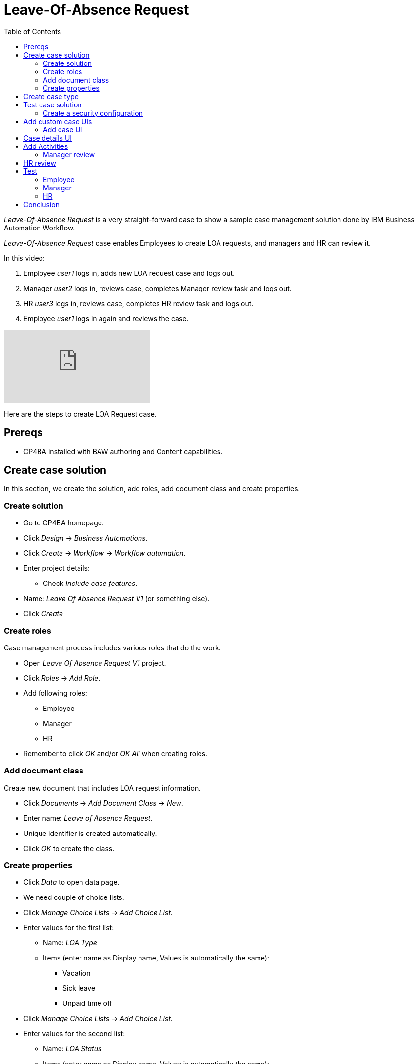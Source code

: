 = Leave-Of-Absence Request
:toc: left
:toc-title: Table of Contents


_Leave-Of-Absence Request_ is a very straight-forward case to show a sample case management solution done by IBM Business Automation Workflow.

_Leave-Of-Absence Request_ case enables Employees to create LOA requests, and managers and HR can review it.

In this video:

. Employee _user1_ logs in, adds new LOA request case and logs out.
. Manager _user2_ logs in, reviews case, completes Manager review task and logs out.
. HR _user3_ logs in, reviews case, completes HR review task and logs out.
. Employee _user1_ logs in again and reviews the case.

ifdef::env-github[]
image:https://img.youtube.com/vi/ZnK0W5xGqOE/maxresdefault.jpg[link=https://youtu.be/ZnK0W5xGqOE]
endif::[]

ifndef::env-github[]
video::ZnK0W5xGqOE[youtube]
endif::[]


Here are the steps to create LOA Request case.

== Prereqs

* CP4BA installed with BAW authoring and Content capabilities.

== Create case solution

In this section, we create the solution, add roles, add document class and create properties.

=== Create solution

* Go to CP4BA homepage.
* Click _Design_ -> _Business Automations_.
* Click _Create_ -> _Workflow_ -> _Workflow automation_.
* Enter project details:
** Check _Include case features_.
* Name: _Leave Of Absence Request V1_ (or something else).
* Click _Create_

=== Create roles

Case management process includes various roles that do the work.

* Open _Leave Of Absence Request V1_ project.
* Click _Roles_ -> _Add Role_.
* Add following roles:
** Employee
** Manager
** HR
* Remember to click _OK_ and/or _OK All_ when creating roles.

=== Add document class

Create new document that includes LOA request information.

* Click _Documents_ -> _Add Document Class_ -> _New_.
* Enter name: _Leave of Absence Request_.
* Unique identifier is created automatically.
* Click _OK_ to create the class.

=== Create properties

* Click _Data_ to open data page.
* We need couple of choice lists.
* Click _Manage Choice Lists_ -> _Add Choice List_.
* Enter values for the first list:
** Name: _LOA Type_
** Items (enter name as Display name, Values is automatically the same):
*** Vacation
*** Sick leave
*** Unpaid time off
* Click _Manage Choice Lists_ -> _Add Choice List_.
* Enter values for the second list:
** Name: _LOA Status_
** Items (enter name as Display name, Values is automatically the same):
*** Pending
*** Approved
*** Rejected
* Click _Close_.
* Click _Add Property_ -> _New_.
** Enter name: _Employee name_.
** Click _OK_.
* Click _Add Property_ -> _New_.
** Enter name: _LOA Type_.
** Select Choice list:  _LOA Type_.
** Click _OK_.
* Click _Add Property_ -> _New_.
** Enter name: _LOA Status_.
** Select Choice list:  _LOA Status_.
** Click _OK_.
* Click _Add Property_ -> _New_.
** Enter name: _Manager comment_.
** Click _OK_.
* Click _Add Property_ -> _New_.
** Enter name: _HR comment_.
** Click _OK_.

== Create case type

Case types define the activities, the document classes , the activity steps, and the roles that must complete those steps to solve a business problem.

* Click _Case Types_ -> _Add Case Type_.
** Enter name: _Leave Of Absence Request V1_.
** Identifiers are automatically filled.
** Leave others to defaults.
* Click _Properties_ -> _Add Property_ -> _Existing_ -> _Select all_ -> _OK_.
* Click _OK All_.
* Click _Stages_ -> _Add Stage_.
** Enter name: _Manager review_.
* Click _Add Stage_.
** Enter name: HR review_.
* Click _OK All_.

== Test case solution

Now we can test the solution for the first time.

* Save solution (checkmark icon).
* Deploy the solution (next to checkmark icon).
* Start Case Client (far right from the checkmark icon).

=== Create a security configuration

The first time Case Client is started, you'll likely see message like this:

```
You are not a member of a role that is associated with the following solution: Leave Of Absence Request V1.
```

* Access Case Administration Client:
** Navigate from _CP4BA home page.
** Click _Business automations_ -> _Workflow_.
* This opens a tiled list of workflow automations.
* Click _Leave Of Absence Request V1_ tile.
** Click the three dots left of Open-button.
** Click _Advanced_.
* Case administration client is opened.
* Right-click _Leave Of Absence Request V1_.
* Select _Manage_ -> _Security configuration_.
* Manage Security Configuration tab is opened.
* Select _Create a security configuration_.
* Click _Next_.
* Enter Security manifest name: _LeaveOfAbsenceRequestV1_.
* Click _Next_.
* Enter permissions for roles:
** Role _Employee_: Create case, View case.
** Role _Manager_: View case, Update case.
** Role _HR_: View case, Update case, Manage case.
* Click _Next_.
** Leave administrators and privileges to default.
* Click _Next_.
* Click _Add_ to associate users and groups with roles.
** Select, for example:
***  user1 as Employee.
***  user2 as Manager.
***  user3 as HR.
* Click _Next_.
* Select _Apply the security configuration_.
* Click _Save_ and _Apply_.

Note: there is easier way to add roles while testing by selecting _Leave Of Absence Request V1_ -> _Manage roles_ in Case client. But security configuration is used in production environments.

Access Case client again, using start case icon. Depending on user and role, you can add new case and view cases. But since no activities have been created, nothing can be done.

== Add custom case UIs

Let's modify the case so that we use custom UIs for adding a case and viewing case details. For example, when creating the case Employee-role can only add name and type, and when viewing the case all the fields are read only.

=== Add case UI

* Go to Case type.
* Click _New Add Case layout_ next to _Default layout for Add Case page_.
* Enter name: _Custom New Add Case_.
* Click _OK_.
* Click _Custom New Add Case_ to open layout in Process Designer.
* Diagram view is opened.
* Right-click _Edit Case Properties_ and select _Open_.
* UI desiger is opened.
* Select _Variables_ on the right.
* Scroll to _caseProperties_.
* Drag and drop the following to blueish _Drop content here_ box:
** Employeename
** LOAType
* Click Save (check icon on upper right).
* Go back to Case type.
* Select _Custom New Add Case_ as default layout for Add Case page.
* Click _Save_ and _Deploy_. 

Open Case client and when adding the case you should see only Employee name and LOA Type fields.

== Case details UI

* Go to Case type.
* Click _New Case Details layout_ next to _Default layout for Case Details page_.
* Enter name: _Custom Case Details_.
* Click _OK_.
* Click __Custom Case Details_ to open layout in Process Designer.
* Diagram view is opened.
* Right-click _Case Details_ and select _Open_.
* UI desiger is opened.
* Click _tw.resource.CAT.properties_ in the UI designer.
** Blueish Drop content here box is shown below tabs.
* Select _Variables_ on the right.
* Scroll to _caseProperties_.
* Drag and drop _caseProperties_ to the _Drop content here_ box.
* For each field:
** Click on the name.
** Select _Visibility_ in the pane below.
** Change _Editable_ to _Read only_.
* Click Save (check icon on upper right).
* Go back to Case type.
* Select _Custom New Add Case_ as default layout for Add Case page.
* Click _Save_ and _Deploy_. 

Open Case client and when viewing properties should note that fields are read only.


== Add Activities

An activity represents a specific operation that is performed as part of a case. LOA request case has two activities: Manager Review and HR Review.

=== Manager review

* Go to Case type.
* Click _Activities_ -> _Add Activity_ -> _Activity with New Process_.
* Enter name: _Manager Review_.
* Select _Is required_.
* Click _OK_.
* Hover the tile, click _Open IBM Process Designer_ icon.
* Process designer opens, showing process diagram.
* Click on the empty space of _All users_ lane.
* In the _Behavior_ section below, click _Select_ to select users for the lane.
* Select _Manager_.
* Click _Inline user task_.
** Activity properties are displayed below the diagram.
* Change name to: _Manager review_.
* Change type to: _User task_.
* In the Implementation-section, click _New_.
* Enter _Manager review_ as the name of new client-side human service.
* Click _Next_.
* Uncheck _activityProperties_.
* Click _Finish_.
** This opens Client-side human service editor, showing Coach-activity (UI) in the middle.
* Right-click activity and click _Open_.
** This opens UI designer.
* Select _Variables_ on the right.
* Find _caseProperties_ and drag and drop it to blueish _Drop content here_ box.
* Change Visibility to Read only of following fields:
** Employee name.
** LOA type.
* Delete _HRcomment_ field.
* Click _OK_-button and change name to _Complete review_.
* Change button color to dark blue.
* Save by clicking Check-icon on upper right.
* Go back to _Manager review_ process by closing UI editor by clicking X-icon on upper left.
* Open _Data mapping_-tab.
* Click _Open..._.
* Map _caseProperties_ to caseProperties-input.
* Click _OK_.

Now we have created UI for Manager review. The next step is to create a script task that completes the _Manager review_-stage.

* Drag and drop a System task (gears-icon) from the right side palette between _Manager review_ and End.
* Change name to _Handle Manager review stage_.
* Under _Implementation_, click _New_ to create new Service flow.
* Enter name: _Handle Manager review stage_.
* Click _Finish_.
* Service flow diagram editor opens.
* Click _Variables_-tab.
* Click _+_-icon next to _Input_.
* Enter _loaManagerComment_ as name of the new input variable.
* Go back to diagram.
* From the palette on the right, drag and drop _Server script_ activity to diagram (between Start and End).
* In the properties below, enter name _Handle Manager review stage_.
* In the _Script_-tab, copy the following:

```
if(tw.local.loaManagerComment != null && tw.local.loaManagerComment != "" ) {
// add a comment to the case
// The "true" input specifies that this action must be performed as an administrator
tw.system.currentProcessInstance.parentCase.addCommentToCase("Manager commented", true);
// complete current stage as the administrator
tw.system.currentProcessInstance.parentCase.completeCurrentStage(true);
}
```

* Close service flow editor.
* Open _Manager review_-process.
* Click _Handle Manager review stage_-system task.
* Select _Data mapping_-tab.
* Click _Open..._.
* Select variable _caseProperties_ -> _Managercomment_ -> _value_.
* Click _OK_.

== HR review

* Go to Case type.
* Click _Activities_ -> _Add Activity_ -> _Activity with New Process_.
* Enter name: _HR Review_.
* Select _Is required_.
* Select _Preconditions_-tab.
* Select _A stage has started_-precondition.
* Select _HR review_ as stage.
* Click _OK_.
* Hover the tile, click _Open IBM Process Designer_ icon.
* Process designer opens, showing process diagram.
* Click on the empty space of _All users_ lane.
* In the _Behavior_ section below, click _Select_ to select users for the lane.
* Select _HR_.
* Click _Inline user task_.
** Activity properties are displayed below the diagram.
* Change name to: _HR review_.
* Change type to: _User task_.
* In the Implementation-section, click _New_.
* Enter _HR review_ as the name of new client-side human service.
* Click _Next_.
* Uncheck _activityProperties_.
* Click _Finish_.
** This opens Client-side human service editor, showing Coach-activity (UI) in the middle.
* Right-click activity and click _Open_.
** This opens UI designer.
* Select _Variables_ on the right.
* Find _caseProperties_ and drag and drop it to blueish _Drop content here_ box.
* Change Visibility to Read only of following fields:
** Employee name.
** LOA type.
** Manager comment.
* Click _OK_-button and change name to _Complete review_.
* Change button color to dark blue.
* Save by clicking Check-icon on upper right.
* Go back to _HR review_ process by closing UI editor by clicking X-icon on upper left.
* Open _Data mapping_-tab.
* Click _Open..._.
* Map _caseProperties_ to caseProperties-input.
* Click _OK_.

Now we have created UI for HR review. The next step is to create a script task that completes the _HR review_-stage.

* Drag and drop a System task (gears-icon) from the right side palette between _HR review_ and End.
* Change name to _Handle HR review stage_.
* Under _Implementation_, click _New_ to create new Service flow.
* Enter name: _Handle HR review stage_.
* Click _Finish_.
* Service flow diagram editor opens.
* Click _Variables_-tab.
* Click _+_-icon next to _Input_.
* Enter _loaHRComment_ as name of the new input variable.
* Go back to diagram.
* From the palette on the right, drag and drop _Server script_ activity to diagram (between Start and End).
* In the properties below, enter name _Handle Manager review stage_.
* In the _Script_-tab, copy the following:

```
if(tw.local.loaHRComment != null && tw.local.loaHRComment != "" ) {
// add a comment to the case
// The "true" input specifies that this action must be performed as an administrator
tw.system.currentProcessInstance.parentCase.addCommentToCase("HR commented", true);
// complete current stage as the administrator
tw.system.currentProcessInstance.parentCase.completeCurrentStage(true);
}
```

* Close service flow editor.
* Open _HR review_-process.
* Click _Handle HR review stage_-system task.
* Select _Data mapping_-tab.
* Click _Open..._.
* Select variable _caseProperties_ -> _HRcomment_ -> _value_.
* Click _OK_.

== Test 

Now we have created activites for Leave Of Absence Request. We also added roles so our test scenarion is like this:

. Employee creates new Leave Of Absence Request.
. Manager comments the request by adding status and comment
. HR comments the request by adding comment and optionally modifying status.
. Case is completed.

Test the solution. This test assumes that _user1_ has Employee role, _user2_ is Manager and _user3_ is HR.

* Go to Business Automation solution.
* Save and deploy.

=== Employee

* Open a new browser window and go to https://<CP4BA_FQDN>/icn/navigator/.
* Login as _user1_.
* Click _Add Case_ -> _Leave Of Absence Request V1_.
* As Employee-role, only name and type should be visible.
* Enter values, and click _Add_ to add case.
* To see the newly created Case, edit search parameters on the left to search Added On today, click _Search_ to search.
* You should see a list of cases, also the newly created one.
* Open the case and note that Properties-tab shows read-only values of case properties.
* Additionally, you can view various case details using this default Case Client.

=== Manager

* Open a new browser window and go to https://<CP4BA_FQDN>/icn/navigator/.
* Login as _user2_.
* To see the newly created Cases, edit search parameters on the left to search Added On today, click _Search_ to search.
* You should see a list of cases, also the one created in previous section.
* Open the case and note that Properties-tab shows read-only values of case properties.
* Open _Tasks_-tab to see that there is task waiting for the Manager.
* Open task and note that UI is the one that was created. 
** Employee name and LOA type are read-only.
* Edit values and click _Complete review_.
* Completion closes the UI and, after a moment, _Manager review_-stage is completed and _HR review_-stage starts.
** Refresh may be needed.



=== HR

* Open a new browser window and go to https://<CP4BA_FQDN>/icn/navigator/.
* Login as _user3_.
* To see the newly created Cases, edit search parameters on the left to search Added On today, click _Search_ to search.
* You should see a list of cases, also the one created in previous section.
* Open the case and note that Properties-tab shows read-only values of case properties.
* Open _Tasks_-tab to see that there is task waiting for the HR.
* Open task and note that UI is the one that was created. 
* Edit values and click _Complete review_.
* Completion closes the UI and, after a moment, _HR review_-stage is completed and case is completed.
** Refresh may be needed.


== Conclusion

_Leave-Of-Absence Request V1_ solution is now finished. While being a simple case, the implementation showed the steps to create case management process and it's activities. 

The finished process serves as a starting for other case management solutions.